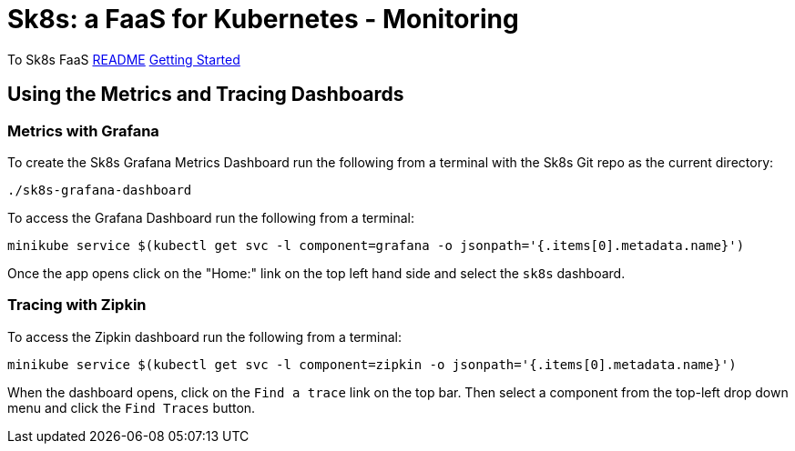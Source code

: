 = Sk8s: a FaaS for Kubernetes - Monitoring

To Sk8s FaaS link:README.adoc[README] link:Getting-Started.adoc[Getting Started]

== [[dashboards]]Using the Metrics and Tracing Dashboards

=== Metrics with Grafana

To create the Sk8s Grafana Metrics Dashboard run the following from a terminal with the Sk8s Git repo as the current directory:

----
./sk8s-grafana-dashboard
----

To access the Grafana Dashboard run the following from a terminal:

----
minikube service $(kubectl get svc -l component=grafana -o jsonpath='{.items[0].metadata.name}')
----

Once the app opens click on the "Home:" link on the top left hand side and select the `sk8s` dashboard.

=== Tracing with Zipkin

To access the Zipkin dashboard run the following from a terminal:

----
minikube service $(kubectl get svc -l component=zipkin -o jsonpath='{.items[0].metadata.name}')
----

When the dashboard opens, click on the `Find a trace` link on the top bar. Then select a component from the top-left drop down menu and click the `Find Traces` button. 


